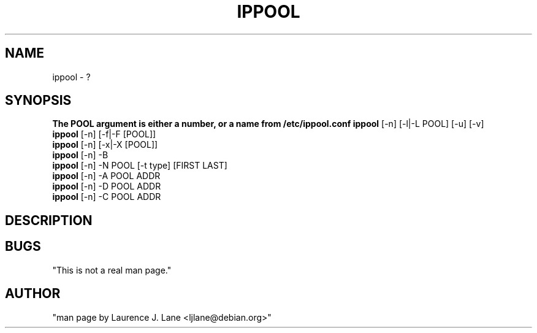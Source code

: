 .TH IPPOOL 8 "Aug 11, 2000" "" ""
.SH NAME
ippool \- ?
.SH SYNOPSIS
.BR "The POOL argument is either a number, or a name from /etc/ippool.conf"
.BR "ippool " "[-n] [-l|-L POOL] [-u] [-v]"
.sh Lists all (-l), or a single (-L) pool.
.br With -u, summarized usage counts are listed.
.br With -v, each pool membership is shown, one per line.
.BR "ippool "  "[-n] [-f|-F [POOL]]"
.br flushes POOL (or all pools.)
.BR "ippool " "[-n] [-x|-X [POOL]]"
.br removes POOL (or all pools.)
.BR "ippool " "[-n] -B"
.br creates all fully specified pools found in the config file.
.BR "ippool " "[-n] -N POOL [-t type] [FIRST LAST]"
.br creates POOL of IP addresses FIRST to LAST (inclusive).  If a
.br pool name from the config file /etc/ippool.conf is used, type and
.br address information can be defined there.  The -t argument
.br gives the type (default bitmap).
.BR "ippool " "[-n] -A POOL ADDR"
.br adds ADDR to POOL
.BR "ippool " "[-n] -D POOL ADDR"
.br removes ADDR from POOL
.BR "ippool " "[-n] -C POOL ADDR"
.br tests ADDR against membership in POOL
.SH DESCRIPTION
.SH BUGS
.BR 
"This is not a real man page."
.SH AUTHOR
.BR 
"man page by Laurence J. Lane <ljlane@debian.org>"
